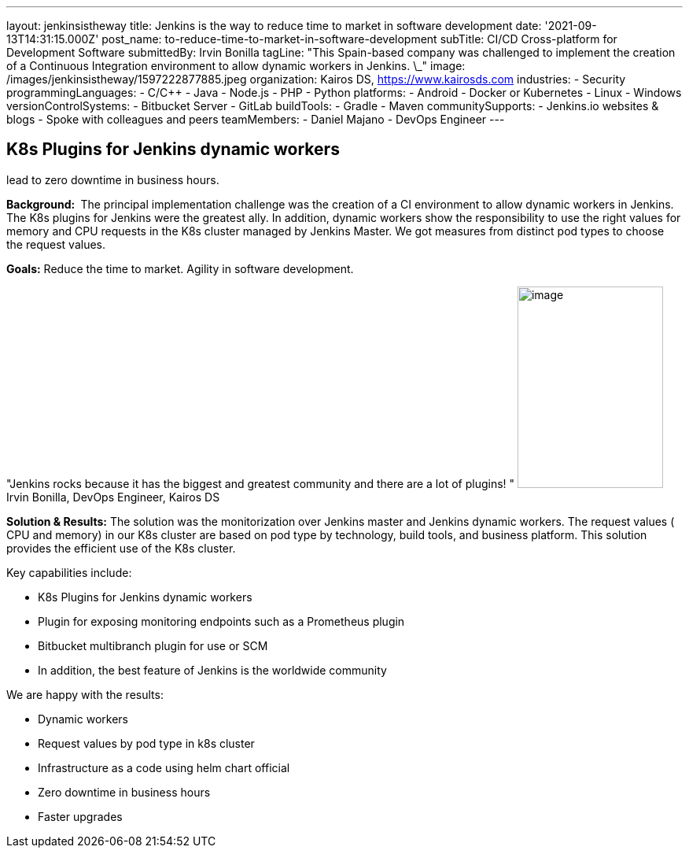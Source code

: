 ---
layout: jenkinsistheway
title: Jenkins is the way to reduce time to market in software development
date: '2021-09-13T14:31:15.000Z'
post_name: to-reduce-time-to-market-in-software-development
subTitle: CI/CD Cross-platform for Development Software
submittedBy: Irvin Bonilla
tagLine: "This Spain-based company was challenged to implement the creation of a Continuous Integration environment to allow dynamic workers in Jenkins. \_"
image: /images/jenkinsistheway/1597222877885.jpeg
organization: Kairos DS, https://www.kairosds.com
industries:
  - Security
programmingLanguages:
  - C/C++
  - Java
  - Node.js
  - PHP
  - Python
platforms:
  - Android
  - Docker or Kubernetes
  - Linux
  - Windows
versionControlSystems:
  - Bitbucket Server
  - GitLab
buildTools:
  - Gradle
  - Maven
communitySupports:
  - Jenkins.io websites & blogs
  - Spoke with colleagues and peers
teamMembers:
  - Daniel Majano
  - DevOps Engineer
---




== K8s Plugins for Jenkins dynamic workers +
lead to zero downtime in business hours.

*Background: * The principal implementation challenge was the creation of a CI environment to allow dynamic workers in Jenkins. The K8s plugins for Jenkins were the greatest ally. In addition, dynamic workers show the responsibility to use the right values for memory and CPU requests in the K8s cluster managed by Jenkins Master. We got measures from distinct pod types to choose the request values. 

*Goals:* Reduce the time to market. Agility in software development. 

"Jenkins rocks because it has the biggest and greatest community and there are a lot of plugins! " image:/images/jenkinsistheway/Jenkins-logo.png[image,width=185,height=256] Irvin Bonilla, DevOps Engineer, Kairos DS

*Solution & Results:* The solution was the monitorization over Jenkins master and Jenkins dynamic workers. The request values ( CPU and memory) in our K8s cluster are based on pod type by technology, build tools, and business platform. This solution provides the efficient use of the K8s cluster.  

Key capabilities include:

* K8s Plugins for Jenkins dynamic workers 
* Plugin for exposing monitoring endpoints such as a Prometheus plugin 
* Bitbucket multibranch plugin for use or SCM 
* In addition, the best feature of Jenkins is the worldwide community

We are happy with the results:

* Dynamic workers 
* Request values by pod type in k8s cluster 
* Infrastructure as a code using helm chart official 
* Zero downtime in business hours 
* Faster upgrades
